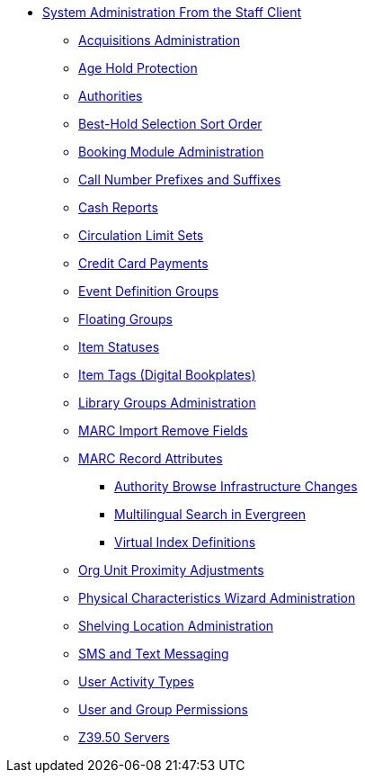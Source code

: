 * xref:sys_admin:introduction.adoc[System Administration From the Staff Client]
** xref:admin:acquisitions_admin.adoc[Acquisitions Administration]
** xref:admin:age_hold_protection.adoc[Age Hold Protection]
** xref:admin:authorities.adoc[Authorities]
** xref:admin:Best_Hold_Selection_Sort_Order.adoc[Best-Hold Selection Sort Order]
** xref:admin:booking-admin.adoc[Booking Module Administration]
** xref:admin:cn_prefixes_and_suffixes.adoc[Call Number Prefixes and Suffixes]
** xref:admin:desk_payments.adoc[Cash Reports]
** xref:admin:circulation_limit_groups.adoc[Circulation Limit Sets]
** xref:admin:accepting_credit_card_payments.adoc[Credit Card Payments]
** xref:admin:event_definition_groups.adoc[Event Definition Groups]
** xref:admin:floating_groups.adoc[Floating Groups]
** xref:admin:copy_statuses.adoc[Item Statuses]
** xref:admin:copy_tags_admin.adoc[Item Tags (Digital Bookplates)]
** xref:admin:library_groups_admin.adoc[Library Groups Administration]
** xref:admin:MARC_Import_Remove_Fields.adoc[MARC Import Remove Fields]
** xref:admin:MARC_RAD_MVF_CRA.adoc[MARC Record Attributes]
*** xref:admin:infrastructure_auth_browse.adoc[Authority Browse Infrastructure Changes]
*** xref:admin:multilingual_search.adoc[Multilingual Search in Evergreen]
*** xref:admin:virtual_index_defs.adoc[Virtual Index Definitions]
** xref:admin:Org_Unit_Proximity_Adjustments.adoc[Org Unit Proximity Adjustments]
** xref:admin:physical_char_wizard_db.adoc[Physical Characteristics Wizard Administration]
** xref:admin:copy_locations.adoc[Shelving Location Administration]
** xref:admin:SMS_messaging.adoc[SMS and Text Messaging]
** xref:admin:user_activity_type.adoc[User Activity Types]
** xref:admin:permissions.adoc[User and Group Permissions]
** xref:admin:restrict_Z39.50_sources_by_perm_group.adoc[Z39.50 Servers]